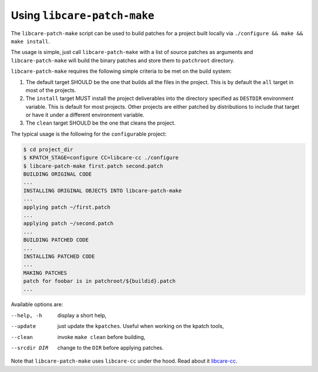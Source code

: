 Using ``libcare-patch-make``
~~~~~~~~~~~~~~~~~~~~~~~~~~~~

The ``libcare-patch-make`` script can be used to build patches for a project built locally
via ``./configure && make && make install``.

The usage is simple, just call ``libcare-patch-make`` with a list of source patches as
arguments and ``libcare-patch-make`` will build the binary patches and store them to
``patchroot`` directory.

``libcare-patch-make`` requires the following simple criteria to be met on the build system:

1. The default target SHOULD be the one that builds all the files in
   the project. This is by default the ``all`` target in most of the projects.

2. The ``install`` target MUST install the project deliverables
   into the directory specified as ``DESTDIR`` environment variable.
   This is default for most projects. Other projects are either
   patched by distributions to include that target or have it under a
   different environment variable.

3. The ``clean`` target SHOULD be the one that cleans the project.

The typical usage is the following for the ``configur``\ able project:

.. code:: console

 $ cd project_dir
 $ KPATCH_STAGE=configure CC=libcare-cc ./configure
 $ libcare-patch-make first.patch second.patch
 BUILDING ORIGINAL CODE
 ...
 INSTALLING ORIGINAL OBJECTS INTO libcare-patch-make
 ...
 applying patch ~/first.patch
 ...
 applying patch ~/second.patch
 ...
 BUILDING PATCHED CODE
 ...
 INSTALLING PATCHED CODE
 ...
 MAKING PATCHES
 patch for foobar is in patchroot/${buildid}.patch
 ...

Available options are:

--help, -h              display a short help,

--update                just update the ``kpatches``. Useful when working on the kpatch tools,

--clean                 invoke ``make clean`` before building,

--srcdir DIR            change to the ``DIR`` before applying patches.

Note that ``libcare-patch-make`` uses ``libcare-cc`` under the hood. Read about it
`libcare-cc`_.

.. _libcare-cc: libcare.rst#building-originals
